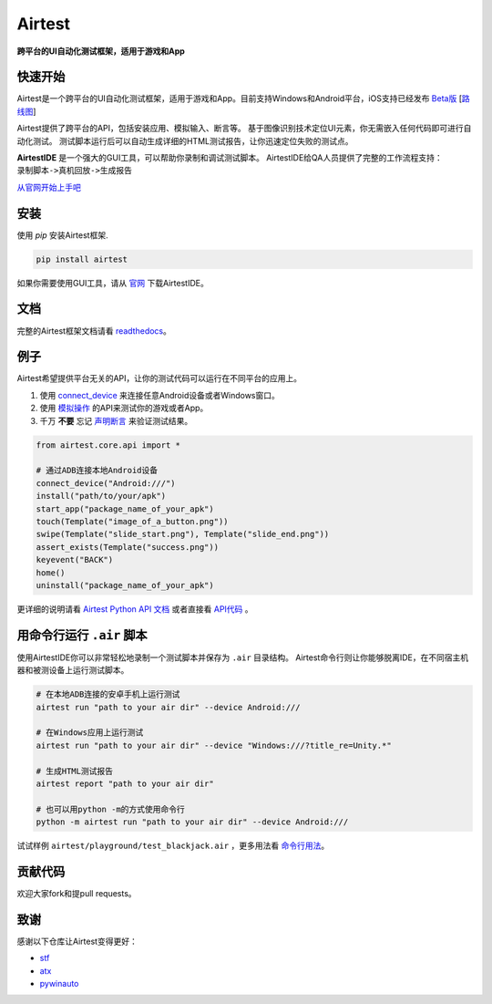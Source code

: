 Airtest
=======

**跨平台的UI自动化测试框架，适用于游戏和App**


.. image:: demo.gif


快速开始
--------

Airtest是一个跨平台的UI自动化测试框架，适用于游戏和App。目前支持Windows和Android平台，iOS支持已经发布 `Beta版`_ [`路线图`_]

Airtest提供了跨平台的API，包括安装应用、模拟输入、断言等。 基于图像识别技术定位UI元素，你无需嵌入任何代码即可进行自动化测试。 测试脚本运行后可以自动生成详细的HTML测试报告，让你迅速定位失败的测试点。

**AirtestIDE** 是一个强大的GUI工具，可以帮助你录制和调试测试脚本。 AirtestIDE给QA人员提供了完整的工作流程支持：``录制脚本->真机回放->生成报告``

`从官网开始上手吧`_


安装
----

使用 `pip` 安装Airtest框架. 

.. code:: shell

    pip install airtest


如果你需要使用GUI工具，请从 `官网`_ 下载AirtestIDE。


文档
-------------

完整的Airtest框架文档请看 `readthedocs`_。


例子
-------

Airtest希望提供平台无关的API，让你的测试代码可以运行在不同平台的应用上。

1. 使用 `connect_device`_ 来连接任意Android设备或者Windows窗口。

2. 使用 `模拟操作`_ 的API来测试你的游戏或者App。

3. 千万 **不要** 忘记 `声明断言`_ 来验证测试结果。 


.. code:: python

    from airtest.core.api import *

    # 通过ADB连接本地Android设备
    connect_device("Android:///")
    install("path/to/your/apk")
    start_app("package_name_of_your_apk")
    touch(Template("image_of_a_button.png"))
    swipe(Template("slide_start.png"), Template("slide_end.png"))
    assert_exists(Template("success.png"))
    keyevent("BACK")
    home()
    uninstall("package_name_of_your_apk")


更详细的说明请看 `Airtest Python API 文档`_ 或者直接看 `API代码`_ 。


用命令行运行 ``.air`` 脚本
-----------------------

使用AirtestIDE你可以非常轻松地录制一个测试脚本并保存为 ``.air`` 目录结构。
Airtest命令行则让你能够脱离IDE，在不同宿主机器和被测设备上运行测试脚本。

.. code:: shell

    # 在本地ADB连接的安卓手机上运行测试
    airtest run "path to your air dir" --device Android:///

    # 在Windows应用上运行测试
    airtest run "path to your air dir" --device "Windows:///?title_re=Unity.*"

    # 生成HTML测试报告
    airtest report "path to your air dir"

    # 也可以用python -m的方式使用命令行
    python -m airtest run "path to your air dir" --device Android:///

试试样例 ``airtest/playground/test_blackjack.air`` ，更多用法看 `命令行用法`_。


贡献代码
------------

欢迎大家fork和提pull requests。


致谢
------

感谢以下仓库让Airtest变得更好：

- `stf`_
- `atx`_
- `pywinauto`_


.. _从官网开始上手吧: http://airtest.netease.com/
.. _官网: http://airtest.netease.com/
.. _readthedocs: http://airtest.readthedocs.io/
.. _connect_device: http://airtest.readthedocs.io/en/latest/README_MORE.html#connect-device
.. _模拟操作: http://airtest.readthedocs.io/en/latest/README_MORE.html#simulate-input
.. _声明断言: http://airtest.readthedocs.io/en/latest/README_MORE.html#make-assertion
.. _Airtest Python API 文档: http://airtest.readthedocs.io/en/latest/all_module/airtest.core.api.html
.. _API reference: http://airtest.readthedocs.io/en/latest/index.html#main-api
.. _API代码: ./airtest/core/api.py
.. _命令行用法: http://airtest.readthedocs.io/en/latest/README_MORE.html#running-air-from-cli
.. _stf: https://github.com/openstf
.. _atx: https://github.com/NetEaseGame/ATX
.. _pywinauto: https://github.com/pywinauto/pywinauto
.. _路线图: https://github.com/AirtestProject/Airtest/issues/33
.. _Beta版: https://github.com/AirtestProject/iOS-Tagent
